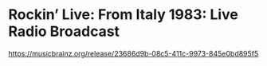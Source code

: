 * Rockin’ Live: From Italy 1983: Live Radio Broadcast

https://musicbrainz.org/release/23686d9b-08c5-411c-9973-845e0bd895f5

